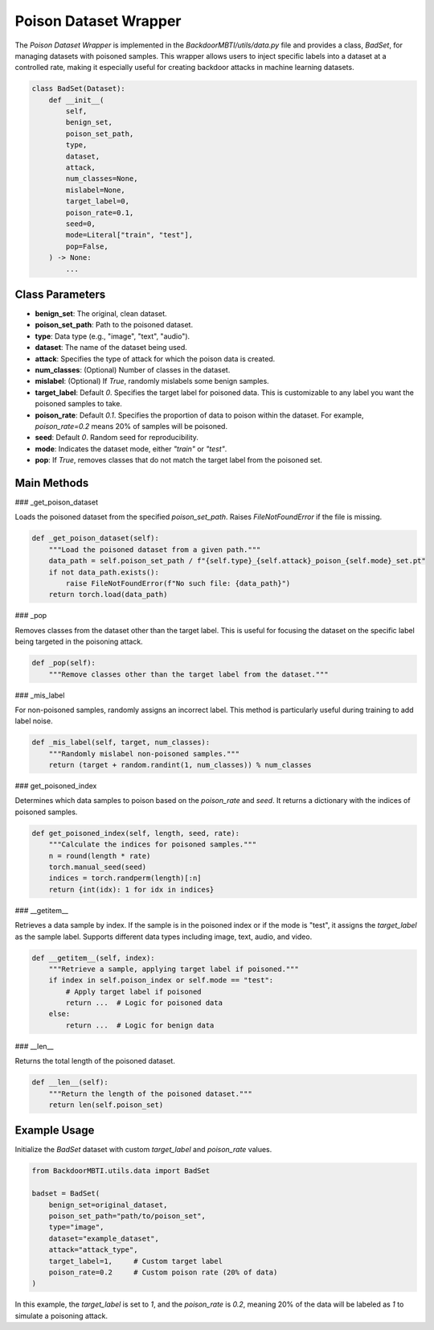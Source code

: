 Poison Dataset Wrapper
======================


The `Poison Dataset Wrapper` is implemented in the `BackdoorMBTI/utils/data.py` file and provides a class, `BadSet`, for managing datasets with poisoned samples. This wrapper allows users to inject specific labels into a dataset at a controlled rate, making it especially useful for creating backdoor attacks in machine learning datasets.

.. code-block:: python

   class BadSet(Dataset):
       def __init__(
           self,
           benign_set,
           poison_set_path,
           type,
           dataset,
           attack,
           num_classes=None,
           mislabel=None,
           target_label=0,
           poison_rate=0.1,
           seed=0,
           mode=Literal["train", "test"],
           pop=False,
       ) -> None:
           ...

Class Parameters
----------------

- **benign_set**: The original, clean dataset.
- **poison_set_path**: Path to the poisoned dataset.
- **type**: Data type (e.g., "image", "text", "audio").
- **dataset**: The name of the dataset being used.
- **attack**: Specifies the type of attack for which the poison data is created.
- **num_classes**: (Optional) Number of classes in the dataset.
- **mislabel**: (Optional) If `True`, randomly mislabels some benign samples.
- **target_label**: Default `0`. Specifies the target label for poisoned data. This is customizable to any label you want the poisoned samples to take.
- **poison_rate**: Default `0.1`. Specifies the proportion of data to poison within the dataset. For example, `poison_rate=0.2` means 20% of samples will be poisoned.
- **seed**: Default `0`. Random seed for reproducibility.
- **mode**: Indicates the dataset mode, either `"train"` or `"test"`.
- **pop**: If `True`, removes classes that do not match the target label from the poisoned set.


Main Methods
------------

### _get_poison_dataset

Loads the poisoned dataset from the specified `poison_set_path`. Raises `FileNotFoundError` if the file is missing.

.. code-block:: python

   def _get_poison_dataset(self):
       """Load the poisoned dataset from a given path."""
       data_path = self.poison_set_path / f"{self.type}_{self.attack}_poison_{self.mode}_set.pt"
       if not data_path.exists():
           raise FileNotFoundError(f"No such file: {data_path}")
       return torch.load(data_path)


### _pop

Removes classes from the dataset other than the target label. This is useful for focusing the dataset on the specific label being targeted in the poisoning attack.

.. code-block:: python

   def _pop(self):
       """Remove classes other than the target label from the dataset."""


### _mis_label

For non-poisoned samples, randomly assigns an incorrect label. This method is particularly useful during training to add label noise.

.. code-block:: python

   def _mis_label(self, target, num_classes):
       """Randomly mislabel non-poisoned samples."""
       return (target + random.randint(1, num_classes)) % num_classes


### get_poisoned_index

Determines which data samples to poison based on the `poison_rate` and `seed`. It returns a dictionary with the indices of poisoned samples.

.. code-block:: python

   def get_poisoned_index(self, length, seed, rate):
       """Calculate the indices for poisoned samples."""
       n = round(length * rate)
       torch.manual_seed(seed)
       indices = torch.randperm(length)[:n]
       return {int(idx): 1 for idx in indices}


### __getitem__

Retrieves a data sample by index. If the sample is in the poisoned index or if the mode is "test", it assigns the `target_label` as the sample label. Supports different data types including image, text, audio, and video.

.. code-block:: python

   def __getitem__(self, index):
       """Retrieve a sample, applying target label if poisoned."""
       if index in self.poison_index or self.mode == "test":
           # Apply target label if poisoned
           return ...  # Logic for poisoned data
       else:
           return ...  # Logic for benign data


### __len__

Returns the total length of the poisoned dataset.

.. code-block:: python

   def __len__(self):
       """Return the length of the poisoned dataset."""
       return len(self.poison_set)


Example Usage
-------------

Initialize the `BadSet` dataset with custom `target_label` and `poison_rate` values.

.. code-block:: python

   from BackdoorMBTI.utils.data import BadSet

   badset = BadSet(
       benign_set=original_dataset,
       poison_set_path="path/to/poison_set",
       type="image",
       dataset="example_dataset",
       attack="attack_type",
       target_label=1,     # Custom target label
       poison_rate=0.2     # Custom poison rate (20% of data)
   )

In this example, the `target_label` is set to `1`, and the `poison_rate` is `0.2`, meaning 20% of the data will be labeled as `1` to simulate a poisoning attack.
